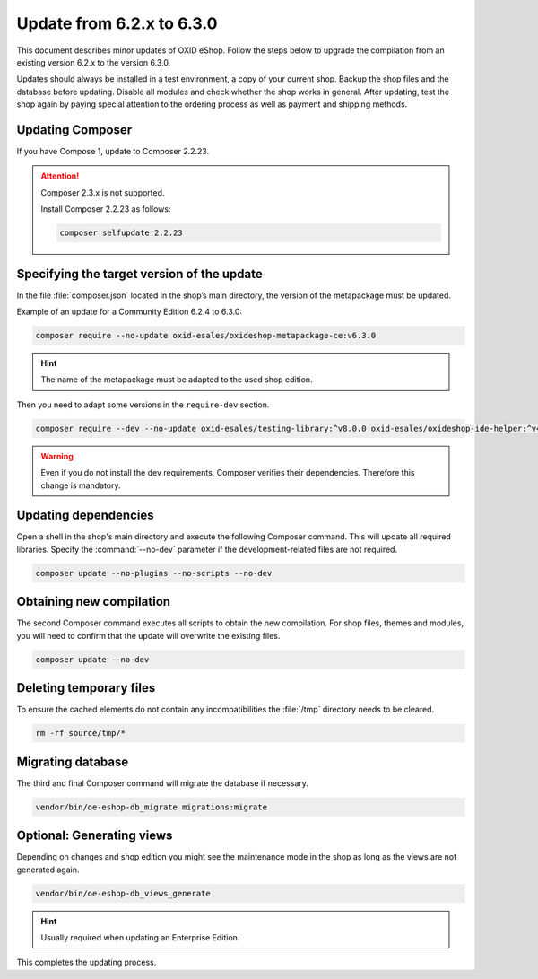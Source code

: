 Update from 6.2.x to 6.3.0
==========================

This document describes minor updates of OXID eShop. Follow the steps below to upgrade the compilation from an existing version 6.2.x to the version 6.3.0.

Updates should always be installed in a test environment, a copy of your current shop. Backup the shop files and the database before updating. Disable all modules and check whether the shop works in general. After updating, test the shop again by paying special attention to the ordering process as well as payment and shipping methods.

.. |schritt| image:: ../../media/icons/schritt.jpg
               :class: no-shadow

|schritt| Updating Composer
---------------------------

If you have Compose 1, update to Composer 2.2.23.

.. attention::

   Composer 2.3.x is not supported.

   Install Composer 2.2.23 as follows:

   .. code:: bash

      composer selfupdate 2.2.23



|schritt| Specifying the target version of the update
-----------------------------------------------------
In the file :file:`composer.json` located in the shop’s main directory, the version of the metapackage must be updated.

Example of an update for a Community Edition 6.2.4 to 6.3.0:

.. code:: bash

   composer require --no-update oxid-esales/oxideshop-metapackage-ce:v6.3.0

.. hint::

   The name of the metapackage must be adapted to the used shop edition.

Then you need to adapt some versions in the ``require-dev`` section.

.. code:: bash

   composer require --dev --no-update oxid-esales/testing-library:^v8.0.0 oxid-esales/oxideshop-ide-helper:^v4.1.0

.. warning::

   Even if you do not install the dev requirements, Composer verifies their dependencies. Therefore this change is mandatory.

|schritt| Updating dependencies
-------------------------------
Open a shell in the shop's main directory and execute the following Composer command. This will update all required libraries. Specify the :command:`--no-dev` parameter if the development-related files are not required.

.. code:: bash

   composer update --no-plugins --no-scripts --no-dev

|schritt| Obtaining new compilation
-----------------------------------
The second Composer command executes all scripts to obtain the new compilation. For shop files, themes and modules, you will need to confirm that the update will overwrite the existing files.

.. code:: bash

   composer update --no-dev

|schritt| Deleting temporary files
----------------------------------
To ensure the cached elements do not contain any incompatibilities the :file:`/tmp` directory needs to be cleared.

.. code:: bash

   rm -rf source/tmp/*

|schritt| Migrating database
-----------------------------
The third and final Composer command will migrate the database if necessary.

.. code:: bash

   vendor/bin/oe-eshop-db_migrate migrations:migrate

|schritt| Optional: Generating views
------------------------------------
Depending on changes and shop edition you might see the maintenance mode in the shop as long as the views are not generated again.

.. code:: bash

   vendor/bin/oe-eshop-db_views_generate

.. hint::

   Usually required when updating an Enterprise Edition.

This completes the updating process.


.. Intern: oxbaix, Status: transL